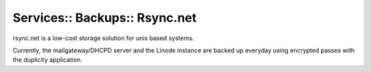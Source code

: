 Services:: Backups:: Rsync.net
==============================

rsync.net is a low-cost storage solution for unix based systems.

Currently, the mailgateway/DHCPD server and the Linode instance are backed up everyday using encrypted passes with the duplicity application.